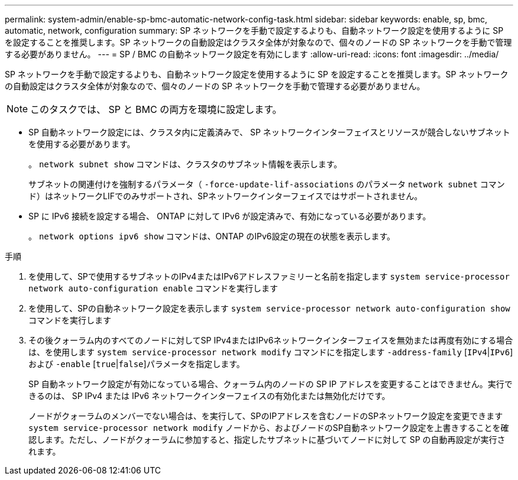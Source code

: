 ---
permalink: system-admin/enable-sp-bmc-automatic-network-config-task.html 
sidebar: sidebar 
keywords: enable, sp, bmc, automatic, network, configuration 
summary: SP ネットワークを手動で設定するよりも、自動ネットワーク設定を使用するように SP を設定することを推奨します。SP ネットワークの自動設定はクラスタ全体が対象なので、個々のノードの SP ネットワークを手動で管理する必要がありません。 
---
= SP / BMC の自動ネットワーク設定を有効にします
:allow-uri-read: 
:icons: font
:imagesdir: ../media/


[role="lead"]
SP ネットワークを手動で設定するよりも、自動ネットワーク設定を使用するように SP を設定することを推奨します。SP ネットワークの自動設定はクラスタ全体が対象なので、個々のノードの SP ネットワークを手動で管理する必要がありません。

[NOTE]
====
このタスクでは、 SP と BMC の両方を環境に設定します。

====
* SP 自動ネットワーク設定には、クラスタ内に定義済みで、 SP ネットワークインターフェイスとリソースが競合しないサブネットを使用する必要があります。
+
。 `network subnet show` コマンドは、クラスタのサブネット情報を表示します。

+
サブネットの関連付けを強制するパラメータ（ `-force-update-lif-associations` のパラメータ `network subnet` コマンド）はネットワークLIFでのみサポートされ、SPネットワークインターフェイスではサポートされません。

* SP に IPv6 接続を設定する場合、 ONTAP に対して IPv6 が設定済みで、有効になっている必要があります。
+
。 `network options ipv6 show` コマンドは、ONTAP のIPv6設定の現在の状態を表示します。



.手順
. を使用して、SPで使用するサブネットのIPv4またはIPv6アドレスファミリーと名前を指定します `system service-processor network auto-configuration enable` コマンドを実行します
. を使用して、SPの自動ネットワーク設定を表示します `system service-processor network auto-configuration show` コマンドを実行します
. その後クォーラム内のすべてのノードに対してSP IPv4またはIPv6ネットワークインターフェイスを無効または再度有効にする場合は、を使用します `system service-processor network modify` コマンドにを指定します `-address-family` [`IPv4`|`IPv6`]および `-enable` [`true`|`false`]パラメータを指定します。
+
SP 自動ネットワーク設定が有効になっている場合、クォーラム内のノードの SP IP アドレスを変更することはできません。実行できるのは、 SP IPv4 または IPv6 ネットワークインターフェイスの有効化または無効化だけです。

+
ノードがクォーラムのメンバーでない場合は、を実行して、SPのIPアドレスを含むノードのSPネットワーク設定を変更できます `system service-processor network modify` ノードから、およびノードのSP自動ネットワーク設定を上書きすることを確認します。ただし、ノードがクォーラムに参加すると、指定したサブネットに基づいてノードに対して SP の自動再設定が実行されます。


